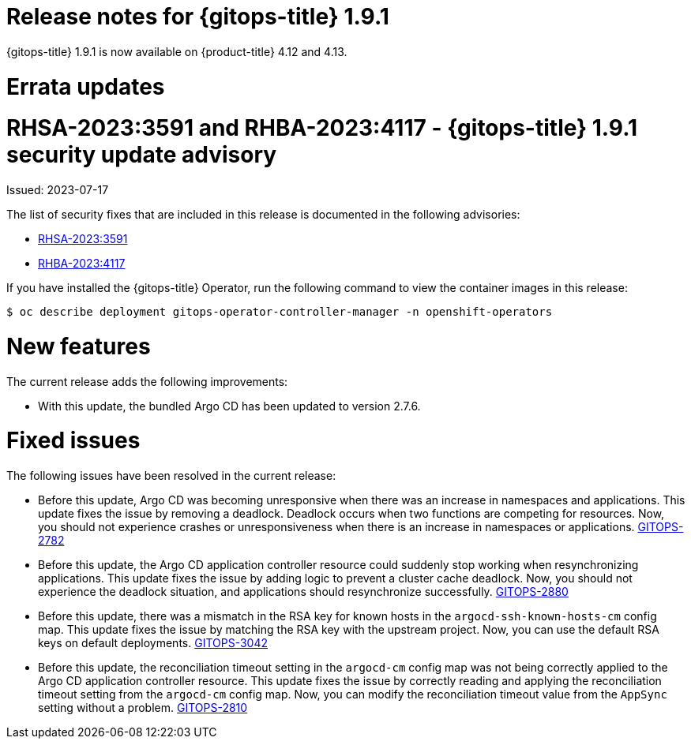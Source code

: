 // Module included in the following assembly:
//
// * gitops/gitops-release-notes.adoc

:_mod-docs-content-type: REFERENCE

[id="gitops-release-notes-1-9-1_{context}"]
= Release notes for {gitops-title} 1.9.1

{gitops-title} 1.9.1 is now available on {product-title} 4.12 and 4.13.

[id="errata-updates-1-9-1_{context}"]
= Errata updates

= RHSA-2023:3591 and RHBA-2023:4117 - {gitops-title} 1.9.1 security update advisory

Issued: 2023-07-17

The list of security fixes that are included in this release is documented in the following advisories:

* link:https://access.redhat.com/errata/RHSA-2023:3591[RHSA-2023:3591]
* link:https://access.redhat.com/errata/RHBA-2023:4117[RHBA-2023:4117]

If you have installed the {gitops-title} Operator, run the following command to view the container images in this release:

[source,terminal]
----
$ oc describe deployment gitops-operator-controller-manager -n openshift-operators
----

[id="new-features-1-9-1_{context}"]
= New features

The current release adds the following improvements:

* With this update, the bundled Argo CD has been updated to version 2.7.6.

[id="fixed-issues-1-9-1_{context}"]
= Fixed issues

The following issues have been resolved in the current release:

* Before this update, Argo CD was becoming unresponsive when there was an increase in namespaces and applications. This update fixes the issue by removing a deadlock. Deadlock occurs when two functions are competing for resources. Now, you should not experience crashes or unresponsiveness when there is an increase in namespaces or applications. link:https://issues.redhat.com/browse/GITOPS-2782[GITOPS-2782]

* Before this update, the Argo CD application controller resource could suddenly stop working when resynchronizing applications. This update fixes the issue by adding logic to prevent a cluster cache deadlock. Now, you should not experience the deadlock situation, and applications should resynchronize successfully. link:https://issues.redhat.com/browse/GITOPS-2880[GITOPS-2880]

* Before this update, there was a mismatch in the RSA key for known hosts in the `argocd-ssh-known-hosts-cm` config map. This update fixes the issue by matching the RSA key with the upstream project. Now, you can use the default RSA keys on default deployments. link:https://issues.redhat.com/browse/GITOPS-3042[GITOPS-3042]

* Before this update, the reconciliation timeout setting in the `argocd-cm` config map was not being correctly applied to the Argo CD application controller resource. This update fixes the issue by correctly reading and applying the reconciliation timeout setting from the `argocd-cm` config map. Now, you can modify the reconciliation timeout value from the `AppSync` setting without a problem. link:https://issues.redhat.com/browse/GITOPS-2810[GITOPS-2810]
